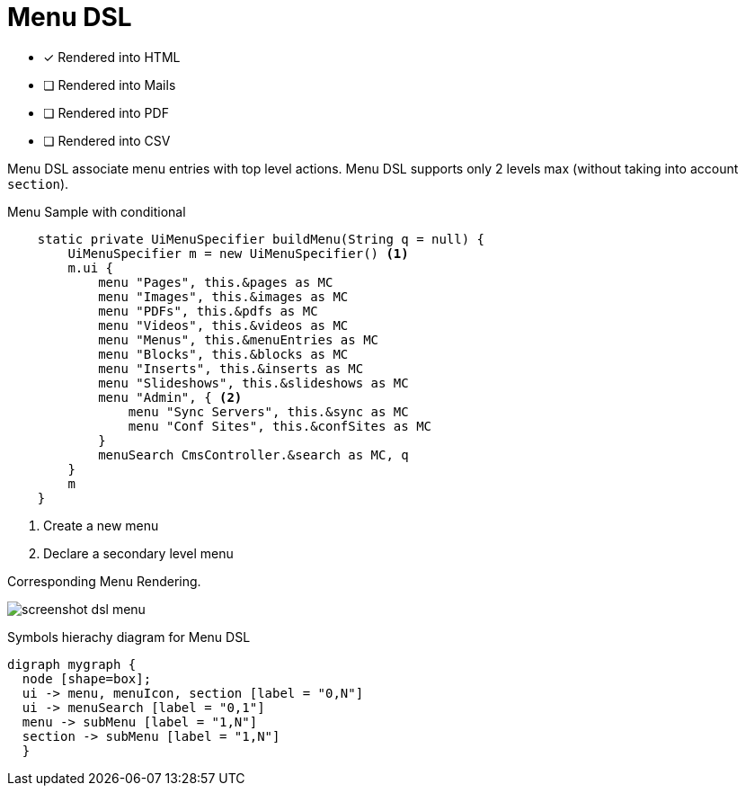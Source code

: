 = Menu DSL
:doctype: book
:taack-category: 1|doc/DSLs
:toc:
:source-highlighter: rouge

* [*] Rendered into HTML
* [ ] Rendered into Mails
* [ ] Rendered into PDF
* [ ] Rendered into CSV

Menu DSL associate menu entries with top level actions. Menu DSL supports only 2 levels max (without taking into account `section`).

[source,groovy]
[[menu-sample1]]
.Menu Sample with conditional
----
    static private UiMenuSpecifier buildMenu(String q = null) {
        UiMenuSpecifier m = new UiMenuSpecifier() <1>
        m.ui {
            menu "Pages", this.&pages as MC
            menu "Images", this.&images as MC
            menu "PDFs", this.&pdfs as MC
            menu "Videos", this.&videos as MC
            menu "Menus", this.&menuEntries as MC
            menu "Blocks", this.&blocks as MC
            menu "Inserts", this.&inserts as MC
            menu "Slideshows", this.&slideshows as MC
            menu "Admin", { <2>
                menu "Sync Servers", this.&sync as MC
                menu "Conf Sites", this.&confSites as MC
            }
            menuSearch CmsController.&search as MC, q
        }
        m
    }

----

<1> Create a new menu
<2> Declare a secondary level menu

.Corresponding Menu Rendering.
image:screenshot-dsl-menu.webp[]

[graphviz,format="svg",align=center]
.Symbols hierachy diagram for Menu DSL
----
digraph mygraph {
  node [shape=box];
  ui -> menu, menuIcon, section [label = "0,N"]
  ui -> menuSearch [label = "0,1"]
  menu -> subMenu [label = "1,N"]
  section -> subMenu [label = "1,N"]
  }
----

